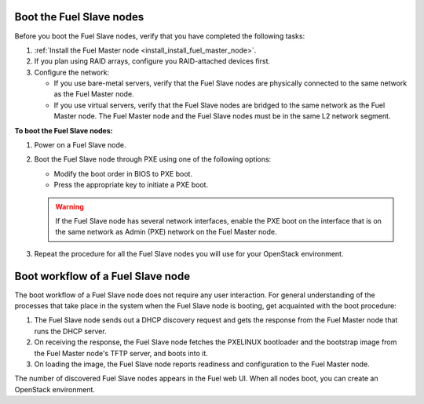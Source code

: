 .. _install_boot_nodes:


Boot the Fuel Slave nodes
-------------------------

Before you boot the Fuel Slave nodes, verify that you have completed
the following tasks:

#. :ref:`Install the Fuel Master node <install_install_fuel_master_node>`.

#. If you plan using RAID arrays, configure you RAID-attached devices first.

#. Configure the network:

   * If you use bare-metal servers, verify that the Fuel Slave nodes are
     physically connected to the same network as the Fuel Master node.

   * If you use virtual servers, verify that the Fuel Slave nodes
     are bridged to the same network as the Fuel Master node.
     The Fuel Master node and the Fuel Slave nodes must be in
     the same L2 network segment.

**To boot the Fuel Slave nodes:**

#. Power on a Fuel Slave node.

#. Boot the Fuel Slave node through PXE using one of the following options:

   * Modify the boot order in BIOS to PXE boot.
   * Press the appropriate key to initiate a PXE boot.

   .. warning::

      If the Fuel Slave node has several network interfaces, enable
      the PXE boot on the interface that is on the same network
      as Admin (PXE) network on the Fuel Master node.

#. Repeat the procedure for all the Fuel Slave nodes you will use for your
   OpenStack environment.

Boot workflow of a Fuel Slave node
----------------------------------

The boot workflow of a Fuel Slave node does not require any user interaction.
For general understanding of the processes that take place in the system when
the Fuel Slave node is booting, get acquainted with the boot procedure:

#. The Fuel Slave node sends out a DHCP discovery request and gets the response
   from the Fuel Master node that runs the DHCP server.

#. On receiving the response, the Fuel Slave node fetches the PXELINUX
   bootloader and the bootstrap image from the Fuel Master node's TFTP
   server, and boots into it.

#. On loading the image, the Fuel Slave node reports readiness and
   configuration to the Fuel Master node.

The number of discovered Fuel Slave nodes appears in the Fuel web UI.
When all nodes boot, you can create an OpenStack environment.

.. seealso::

   - *Create an OpenStack Environment* in *Fuel User Guide*

